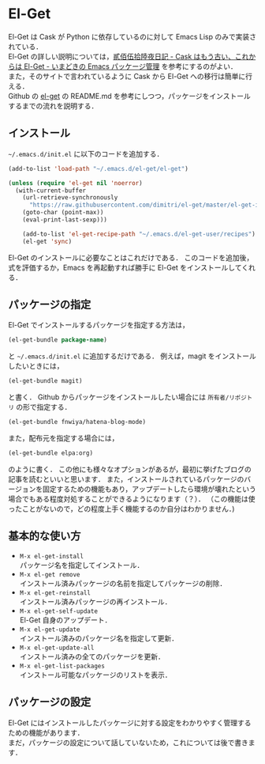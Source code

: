 # -*- mode: org; coding: utf-8-unix -*-

* El-Get
El-Get は Cask が Python に依存しているのに対して Emacs Lisp のみで実装されている．\\
El-Get の詳しい説明については，[[http://tarao.hatenablog.com/entry/20150221/1424518030][貳佰伍拾陸夜日記 - Cask はもう古い、これからは El-Get - いまどきの Emacs パッケージ管理]] を参考にするのがよい．\\
また，そのサイトで言われているように Cask から El-Get への移行は簡単に行える． \\

Github の [[https://github.com/dimitri/el-get][el-get]] の README.md を参考にしつつ，パッケージをインストールするまでの流れを説明する．

** インストール
   =~/.emacs.d/init.el= に以下のコードを追加する．
   
   #+BEGIN_SRC emacs-lisp
   (add-to-list 'load-path "~/.emacs.d/el-get/el-get")

   (unless (require 'el-get nil 'noerror)
     (with-current-buffer
       (url-retrieve-synchronously
         "https://raw.githubusercontent.com/dimitri/el-get/master/el-get-install.el")
       (goto-char (point-max))
       (eval-print-last-sexp)))

       (add-to-list 'el-get-recipe-path "~/.emacs.d/el-get-user/recipes")
       (el-get 'sync)
   #+END_SRC
   
   El-Get のインストールに必要なことはこれだけである．
   このコードを追加後，式を評価するか，Emacs を再起動すれば勝手に El-Get をインストールしてくれる．

** パッケージの指定
   El-Get でインストールするパッケージを指定する方法は，

   #+BEGIN_SRC emacs-lisp
   (el-get-bundle package-name)
   #+END_SRC
   
   と =~/.emacs.d/init.el= に追加するだけである．
   例えば，magit をインストールしたいときには，

   #+BEGIN_SRC emacs-lisp
   (el-get-bundle magit)
   #+END_SRC
   
   と書く． Github からパッケージをインストールしたい場合には =所有者/リポジトリ= の形で指定する．

   #+BEGIN_SRC emacs-lisp
   (el-get-bundle fnwiya/hatena-blog-mode)
   #+END_SRC

   また，配布元を指定する場合には，

   #+BEGIN_SRC emacs-lisp
   (el-get-bundle elpa:org)
   #+END_SRC

   のように書く．
   この他にも様々なオプションがあるが，最初に挙げたブログの記事を読むといいと思います．
   また，インストールされているパッケージのバージョンを固定するための機能もあり，アップデートしたら環境が壊れたという場合でもある程度対処することができるようになります（？）．
   （この機能は使ったことがないので，どの程度上手く機能するのか自分はわかりません．)

** 基本的な使い方
   
   - =M-x el-get-install= \\
     パッケージ名を指定してインストール．
   - =M-x el-get remove= \\
     インストール済みパッケージの名前を指定してパッケージの削除．
   - =M-x el-get-reinstall= \\
     インストール済みパッケージの再インストール．
   - =M-x el-get-self-update= \\
     El-Get 自身のアップデート．
   - =M-x el-get-update= \\
     インストール済みのパッケージ名を指定して更新．
   - =M-x el-get-update-all= \\
     インストール済みの全てのパッケージを更新．
   - =M-x el-get-list-packages= \\
     インストール可能なパッケージのリストを表示．

** パッケージの設定
   El-Get にはインストールしたパッケージに対する設定をわかりやすく管理するための機能があります．\\
   まだ，パッケージの設定について話していないため，これについては後で書きます．
